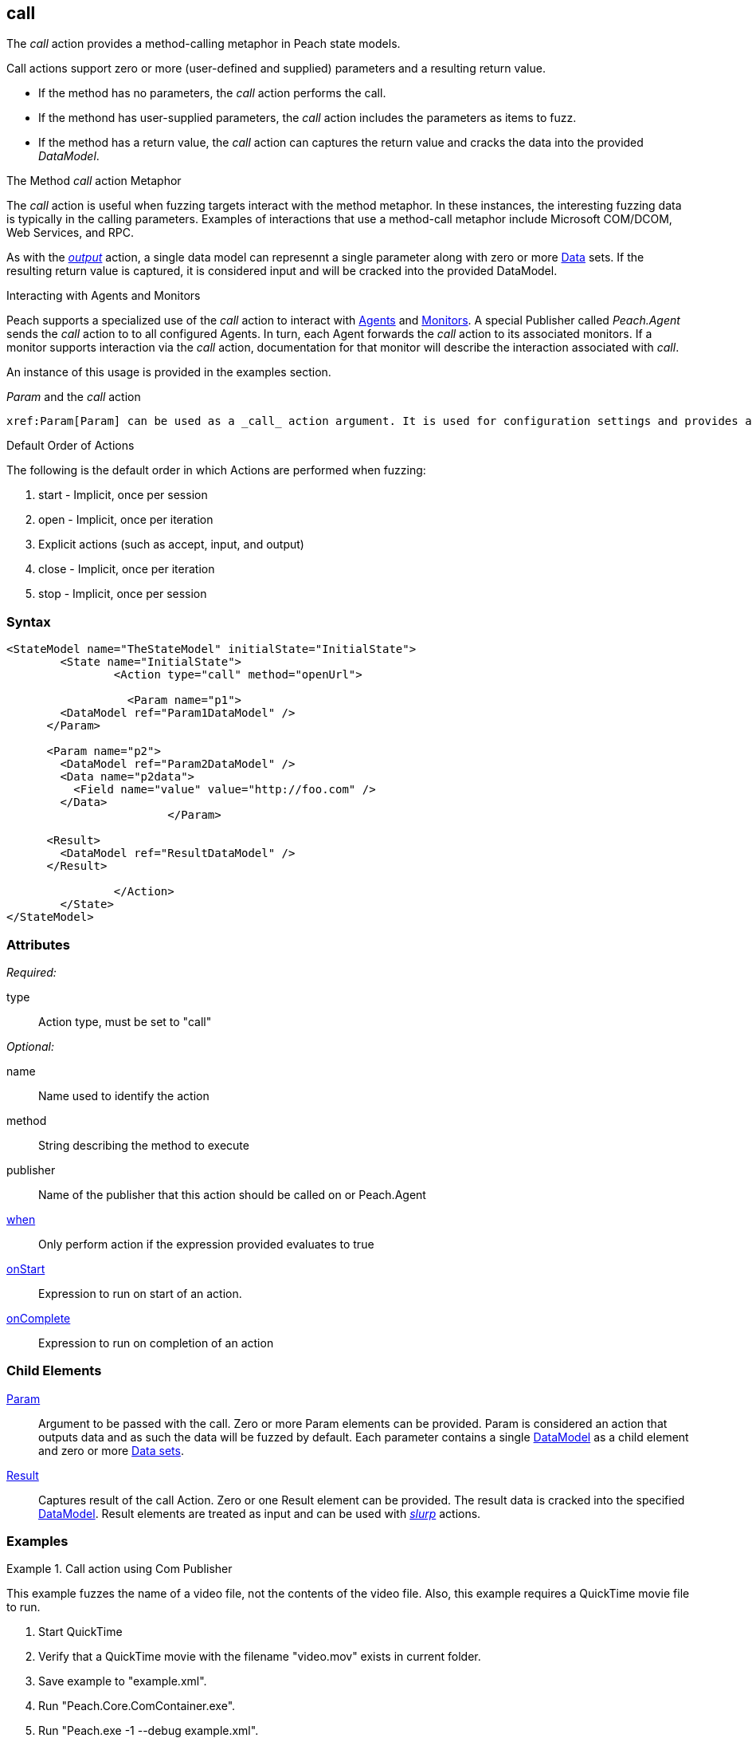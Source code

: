 <<<
[[Action_call]]
== call

// 01/30/2014: Seth & Mike: Outlined

//   * Expand on description
//    * Talk about calling methods
//    * Talk about sending messages to monitors/agents
//    * Talk about which publishers use call
//    * Talk about results and parsing of result into data model
//    * Talk about parameters and supported parameter types
//   Examples
//    * publisher
//    * monitor/agent

// 02/12/2014: Mick
//   Added description  of what Call does
//   explained how call works similar to output
//   explained how it can be used on Peach.Agent
//   Added attribute descriptions
//   Added an example

// 02/27/2014: Mike: Ready for tech writer
//   Reviewed and updated content
//   Expanded examples
//   Do any publishers support call?

// 03/04/2014: Lynn: 
//  Edited and re-wrote content and corrected QuickTIme information

// 04/07/2014: Lynn
//  add information about Param and Call

The _call_ action provides a method-calling metaphor in Peach state models.

Call actions support zero or more (user-defined and supplied) parameters and a resulting return value.  
  
 * If the method has no parameters, the _call_ action performs the call.
 * If the methond has user-supplied parameters, the _call_ action includes the parameters as items to fuzz. 
 * If the method has a return value, the _call_ action can captures the return value and cracks the data into the provided _DataModel_.

.The Method _call_ action Metaphor
****
The _call_ action is useful when fuzzing targets interact with the method metaphor. In these instances, the interesting fuzzing 
data is typically in the calling parameters. Examples of interactions that use a method-call metaphor include Microsoft COM/DCOM, 
Web Services, and RPC.
****

As with the xref:Action_output[_output_] action, a single data model can represennt a single parameter along with zero or more xref:Data[Data] sets.
If the resulting return value is captured, it is considered input and will be cracked into the provided DataModel.

// 02/27/2014: Mike -- I don't think we do this currently. Only get/setProperty. Need to verify.
//
// .Interacting with Publishers
// ****
// Some Publishers may also expose special methods that can be called to set values on the Publisher that could be interesting to set.
// If a Publisher supports this type of interaction, the documentation for the Publisher will contain this information.
// 
// An example of this usage is provided in the examples section.
// ****

.Interacting with Agents and Monitors
****
Peach supports a specialized use of the _call_ action to interact with xref:Agent[Agents] and xref:Monitors[Monitors]. 
A special Publisher called _Peach.Agent_ sends the _call_ action to to all configured Agents. In turn, each Agent forwards 
the _call_ action to its associated monitors. If a monitor supports interaction via the _call_ action, 
documentation for that monitor will describe the interaction associated with _call_.

An instance of this usage is provided in the examples section.
****

._Param_ and the _call_ action 

 xref:Param[Param] can be used as a _call_ action argument. It is used for configuration settings and provides a key-value pair to the parent element.
 
.Default Order of Actions
****
The following is the default order in which Actions are performed when fuzzing:

. start - Implicit, once per session
. open - Implicit, once per iteration
. Explicit actions (such as accept, input, and output)
. close - Implicit, once per iteration
. stop - Implicit, once per session
****


=== Syntax

[source,xml]
----
<StateModel name="TheStateModel" initialState="InitialState">
	<State name="InitialState">
		<Action type="call" method="openUrl">

		  <Param name="p1">
        <DataModel ref="Param1DataModel" />
      </Param>

      <Param name="p2">
        <DataModel ref="Param2DataModel" />
        <Data name="p2data">
          <Field name="value" value="http://foo.com" />
        </Data>
			</Param>
      
      <Result>
        <DataModel ref="ResultDataModel" />
      </Result>
        
		</Action>
	</State>
</StateModel>
----

=== Attributes

_Required:_

type:: Action type, must be set to "call"

_Optional:_

name:: Name used to identify the action
method:: String describing the method to execute
publisher:: Name of the publisher that this action should be called on or Peach.Agent
xref:Action_when[when]:: Only perform action if the expression provided evaluates to true
xref:Action_onStart[onStart]:: Expression to run on start of an action.
xref:Action_onComplete[onComplete]:: Expression to run on completion of an action

=== Child Elements

xref:Param[Param]::
  Argument to be passed with the call.
  Zero or more Param elements can be provided.
  Param is considered an action that outputs data and as such the data will be fuzzed by default.
  Each parameter contains a single xref:DataModel[DataModel] as a child element and zero or more xref:Data[Data sets].
  
xref:Result[Result]:: 
  Captures result of the call Action.
  Zero or one Result element can be provided.
  The result data is cracked into the specified xref:DataModel[DataModel].
  Result elements are treated as input and can be used with xref:Action_slurp[_slurp_] actions.

=== Examples

.Call action using Com Publisher
================================
This example fuzzes the name of a video file, not the contents of the video file. Also, this example requires 
a QuickTime movie file to run.

. Start QuickTime
. Verify that a QuickTime movie with the filename "video.mov" exists in current folder.
. Save example to "example.xml".
. Run "Peach.Core.ComContainer.exe".
. Run "Peach.exe -1 --debug example.xml".
. You should see the Quicktime movie start to play.

[source,xml]
----
<?xml version="1.0" encoding="utf-8"?>
<Peach xmlns="http://peachfuzzer.com/2012/Peach"
  xmlns:xsi="http://www.w3.org/2001/XMLSchema-instance"
  xsi:schemaLocation="http://peachfuzzer.com/2012/Peach peach.xsd">

  <!-- Import python module so we can sleep after saying play -->
  <Import import="time"/>
  
  <DataModel name="TheDataModel">
    <String name="Value" />
  </DataModel>
  
  <StateModel name="TheState" initialState="Initial">
    
    <State name="Initial">

      <Action type="call" method="Players[1].OpenURL">
        <!-- This parameter will be fuzzed -->
        <Param name="P1">
          <DataModel ref="TheDataModel" />
          
          <Data>
            <Field name="Value" value="https://archive.org/download/AppleComputersQuicktimeSample/sample.mp4"/>
          </Data>
        </Param>
      </Action>
      
      <!-- The onComplete expression will pause the fuzzer to let
           the video play for 6 seconds. -->
      <Action type="call" method="Players[1].QTControl.Movie.Play" onComplete="time.sleep(6)"/>

    </State>
    
  </StateModel>
  
  <Test name="Default">
    <StateModel ref="TheState"/>

    <Publisher class="Com">
      <Param name="clsid" value="QuickTimePlayerLib.QuickTimePlayerApp"/>
    </Publisher>
  </Test>
  
</Peach>
----
================================

.Interacting with Agents and Monitors
================================
This example controls when the WindowsDebugger monitor launches a target executable (notepad.exe) under a debugger.
This configuration is common with file fuzzing.

Note the special _Peach.Agent_ publisher name.
This Publisher causes the _call_ action to be sent to all Agents. In turn, each Agent will forward the _call_ action to its associated Monitors.
The method call will be handled by the WindowsDebugger monitor, causing it to launch _notepad.exe_.
For file fuzzing, ensure the target is launched *after* writing out the new fuzzed file.

This example requires a machine running the Windows(R) Operating system, version XP or newer, with the Windows Debugging Tools installed.

. Save the example Pit as "example.xml"
. Run "Peach.exe --range 1,10 --debug example.xml"
. You should see _notepad.exe_ open and close several times.

[source,xml]
----
<?xml version="1.0" encoding="utf-8"?>
<Peach xmlns="http://peachfuzzer.com/2012/Peach"
  xmlns:xsi="http://www.w3.org/2001/XMLSchema-instance"
  xsi:schemaLocation="http://peachfuzzer.com/2012/Peach peach.xsd">
  
  <DataModel name="TestTemplate">
    <String value="Hello World!" />
  </DataModel>
  
  <StateModel name="State" initialState="Initial">
    <State name="Initial">
      
      <Action type="output">
        <DataModel ref="TestTemplate" />
      </Action>
      
      <!-- Close file -->
      <Action type="close" />
      
      <!-- Launch the file consumer -->
      <Action type="call" method="ScoobySnacks" publisher="Peach.Agent"/>
      
    </State>
  </StateModel>
  
  <Agent name="LocalAgent">
    <Monitor class="WindowsDebugger">
      <Param name="Executable" value="c:\windows\system32\notepad.exe />
      <Param name="Arguments" value="fuzzfile.bin" />
      <Param name="StartOnCall" value="ScoobySnacks" />
    </Monitor>
  </Agent>
  
  <Test name="Default">
    <Agent ref="LocalAgent" />
    <StateModel ref="State"/>
    
    <Publisher class="File">
      <Param name="FileName" value="fuzzfile.bin" />
    </Publisher>

    <Logger class="Filesystem">
      <Param name="Path" value="logtest" />
    </Logger>
  </Test>
  
</Peach>
----
================================

